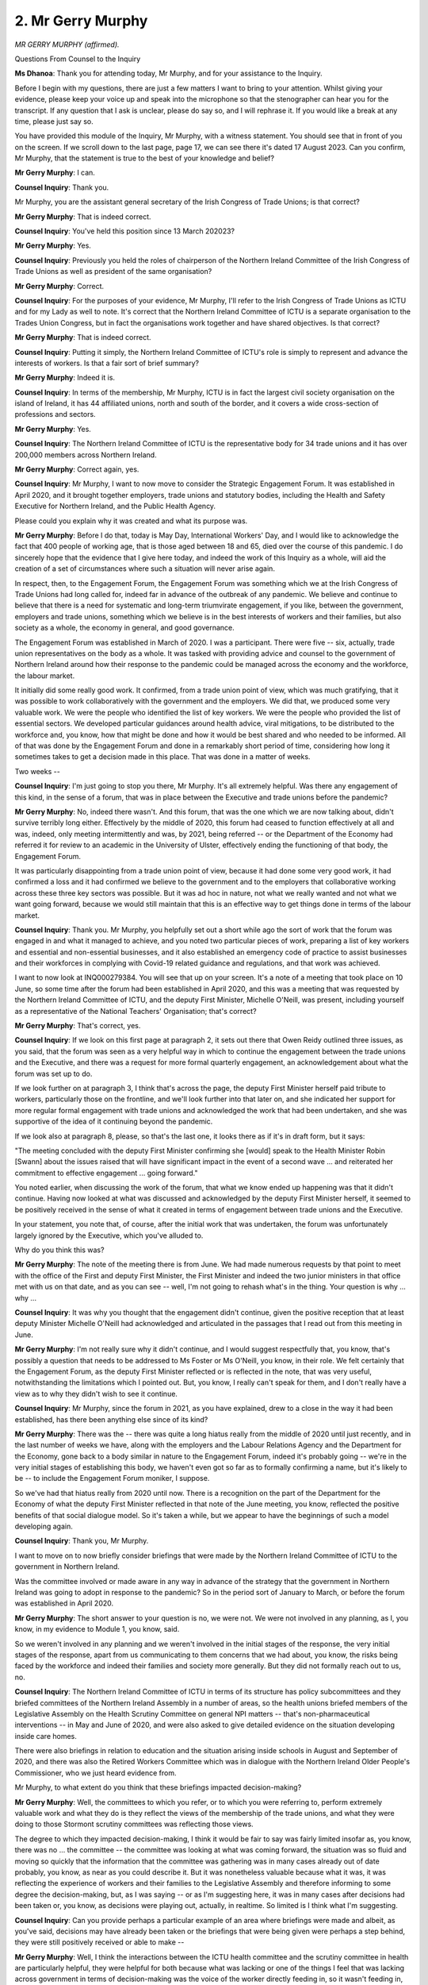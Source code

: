 2. Mr Gerry Murphy
==================

*MR GERRY MURPHY (affirmed).*

Questions From Counsel to the Inquiry

**Ms Dhanoa**: Thank you for attending today, Mr Murphy, and for your assistance to the Inquiry.

Before I begin with my questions, there are just a few matters I want to bring to your attention. Whilst giving your evidence, please keep your voice up and speak into the microphone so that the stenographer can hear you for the transcript. If any question that I ask is unclear, please do say so, and I will rephrase it. If you would like a break at any time, please just say so.

You have provided this module of the Inquiry, Mr Murphy, with a witness statement. You should see that in front of you on the screen. If we scroll down to the last page, page 17, we can see there it's dated 17 August 2023. Can you confirm, Mr Murphy, that the statement is true to the best of your knowledge and belief?

**Mr Gerry Murphy**: I can.

**Counsel Inquiry**: Thank you.

Mr Murphy, you are the assistant general secretary of the Irish Congress of Trade Unions; is that correct?

**Mr Gerry Murphy**: That is indeed correct.

**Counsel Inquiry**: You've held this position since 13 March 202023?

**Mr Gerry Murphy**: Yes.

**Counsel Inquiry**: Previously you held the roles of chairperson of the Northern Ireland Committee of the Irish Congress of Trade Unions as well as president of the same organisation?

**Mr Gerry Murphy**: Correct.

**Counsel Inquiry**: For the purposes of your evidence, Mr Murphy, I'll refer to the Irish Congress of Trade Unions as ICTU and for my Lady as well to note. It's correct that the Northern Ireland Committee of ICTU is a separate organisation to the Trades Union Congress, but in fact the organisations work together and have shared objectives. Is that correct?

**Mr Gerry Murphy**: That is indeed correct.

**Counsel Inquiry**: Putting it simply, the Northern Ireland Committee of ICTU's role is simply to represent and advance the interests of workers. Is that a fair sort of brief summary?

**Mr Gerry Murphy**: Indeed it is.

**Counsel Inquiry**: In terms of the membership, Mr Murphy, ICTU is in fact the largest civil society organisation on the island of Ireland, it has 44 affiliated unions, north and south of the border, and it covers a wide cross-section of professions and sectors.

**Mr Gerry Murphy**: Yes.

**Counsel Inquiry**: The Northern Ireland Committee of ICTU is the representative body for 34 trade unions and it has over 200,000 members across Northern Ireland.

**Mr Gerry Murphy**: Correct again, yes.

**Counsel Inquiry**: Mr Murphy, I want to now move to consider the Strategic Engagement Forum. It was established in April 2020, and it brought together employers, trade unions and statutory bodies, including the Health and Safety Executive for Northern Ireland, and the Public Health Agency.

Please could you explain why it was created and what its purpose was.

**Mr Gerry Murphy**: Before I do that, today is May Day, International Workers' Day, and I would like to acknowledge the fact that 400 people of working age, that is those aged between 18 and 65, died over the course of this pandemic. I do sincerely hope that the evidence that I give here today, and indeed the work of this Inquiry as a whole, will aid the creation of a set of circumstances where such a situation will never arise again.

In respect, then, to the Engagement Forum, the Engagement Forum was something which we at the Irish Congress of Trade Unions had long called for, indeed far in advance of the outbreak of any pandemic. We believe and continue to believe that there is a need for systematic and long-term triumvirate engagement, if you like, between the government, employers and trade unions, something which we believe is in the best interests of workers and their families, but also society as a whole, the economy in general, and good governance.

The Engagement Forum was established in March of 2020. I was a participant. There were five -- six, actually, trade union representatives on the body as a whole. It was tasked with providing advice and counsel to the government of Northern Ireland around how their response to the pandemic could be managed across the economy and the workforce, the labour market.

It initially did some really good work. It confirmed, from a trade union point of view, which was much gratifying, that it was possible to work collaboratively with the government and the employers. We did that, we produced some very valuable work. We were the people who identified the list of key workers. We were the people who provided the list of essential sectors. We developed particular guidances around health advice, viral mitigations, to be distributed to the workforce and, you know, how that might be done and how it would be best shared and who needed to be informed. All of that was done by the Engagement Forum and done in a remarkably short period of time, considering how long it sometimes takes to get a decision made in this place. That was done in a matter of weeks.

Two weeks --

**Counsel Inquiry**: I'm just going to stop you there, Mr Murphy. It's all extremely helpful. Was there any engagement of this kind, in the sense of a forum, that was in place between the Executive and trade unions before the pandemic?

**Mr Gerry Murphy**: No, indeed there wasn't. And this forum, that was the one which we are now talking about, didn't survive terribly long either. Effectively by the middle of 2020, this forum had ceased to function effectively at all and was, indeed, only meeting intermittently and was, by 2021, being referred -- or the Department of the Economy had referred it for review to an academic in the University of Ulster, effectively ending the functioning of that body, the Engagement Forum.

It was particularly disappointing from a trade union point of view, because it had done some very good work, it had confirmed a loss and it had confirmed we believe to the government and to the employers that collaborative working across these three key sectors was possible. But it was ad hoc in nature, not what we really wanted and not what we want going forward, because we would still maintain that this is an effective way to get things done in terms of the labour market.

**Counsel Inquiry**: Thank you. Mr Murphy, you helpfully set out a short while ago the sort of work that the forum was engaged in and what it managed to achieve, and you noted two particular pieces of work, preparing a list of key workers and essential and non-essential businesses, and it also established an emergency code of practice to assist businesses and their workforces in complying with Covid-19 related guidance and regulations, and that work was achieved.

I want to now look at INQ000279384. You will see that up on your screen. It's a note of a meeting that took place on 10 June, so some time after the forum had been established in April 2020, and this was a meeting that was requested by the Northern Ireland Committee of ICTU, and the deputy First Minister, Michelle O'Neill, was present, including yourself as a representative of the National Teachers' Organisation; that's correct?

**Mr Gerry Murphy**: That's correct, yes.

**Counsel Inquiry**: If we look on this first page at paragraph 2, it sets out there that Owen Reidy outlined three issues, as you said, that the forum was seen as a very helpful way in which to continue the engagement between the trade unions and the Executive, and there was a request for more formal quarterly engagement, an acknowledgement about what the forum was set up to do.

If we look further on at paragraph 3, I think that's across the page, the deputy First Minister herself paid tribute to workers, particularly those on the frontline, and we'll look further into that later on, and she indicated her support for more regular formal engagement with trade unions and acknowledged the work that had been undertaken, and she was supportive of the idea of it continuing beyond the pandemic.

If we look also at paragraph 8, please, so that's the last one, it looks there as if it's in draft form, but it says:

"The meeting concluded with the deputy First Minister confirming she [would] speak to the Health Minister Robin [Swann] about the issues raised that will have significant impact in the event of a second wave ... and reiterated her commitment to effective engagement ... going forward."

You noted earlier, when discussing the work of the forum, that what we know ended up happening was that it didn't continue. Having now looked at what was discussed and acknowledged by the deputy First Minister herself, it seemed to be positively received in the sense of what it created in terms of engagement between trade unions and the Executive.

In your statement, you note that, of course, after the initial work that was undertaken, the forum was unfortunately largely ignored by the Executive, which you've alluded to.

Why do you think this was?

**Mr Gerry Murphy**: The note of the meeting there is from June. We had made numerous requests by that point to meet with the office of the First and deputy First Minister, the First Minister and indeed the two junior ministers in that office met with us on that date, and as you can see -- well, I'm not going to rehash what's in the thing. Your question is why ... why ...

**Counsel Inquiry**: It was why you thought that the engagement didn't continue, given the positive reception that at least deputy Minister Michelle O'Neill had acknowledged and articulated in the passages that I read out from this meeting in June.

**Mr Gerry Murphy**: I'm not really sure why it didn't continue, and I would suggest respectfully that, you know, that's possibly a question that needs to be addressed to Ms Foster or Ms O'Neill, you know, in their role. We felt certainly that the Engagement Forum, as the deputy First Minister reflected or is reflected in the note, that was very useful, notwithstanding the limitations which I pointed out. But, you know, I really can't speak for them, and I don't really have a view as to why they didn't wish to see it continue.

**Counsel Inquiry**: Mr Murphy, since the forum in 2021, as you have explained, drew to a close in the way it had been established, has there been anything else since of its kind?

**Mr Gerry Murphy**: There was the -- there was quite a long hiatus really from the middle of 2020 until just recently, and in the last number of weeks we have, along with the employers and the Labour Relations Agency and the Department for the Economy, gone back to a body similar in nature to the Engagement Forum, indeed it's probably going -- we're in the very initial stages of establishing this body, we haven't even got so far as to formally confirming a name, but it's likely to be -- to include the Engagement Forum moniker, I suppose.

So we've had that hiatus really from 2020 until now. There is a recognition on the part of the Department for the Economy of what the deputy First Minister reflected in that note of the June meeting, you know, reflected the positive benefits of that social dialogue model. So it's taken a while, but we appear to have the beginnings of such a model developing again.

**Counsel Inquiry**: Thank you, Mr Murphy.

I want to move on to now briefly consider briefings that were made by the Northern Ireland Committee of ICTU to the government in Northern Ireland.

Was the committee involved or made aware in any way in advance of the strategy that the government in Northern Ireland was going to adopt in response to the pandemic? So in the period sort of January to March, or before the forum was established in April 2020.

**Mr Gerry Murphy**: The short answer to your question is no, we were not. We were not involved in any planning, as I, you know, in my evidence to Module 1, you know, said.

So we weren't involved in any planning and we weren't involved in the initial stages of the response, the very initial stages of the response, apart from us communicating to them concerns that we had about, you know, the risks being faced by the workforce and indeed their families and society more generally. But they did not formally reach out to us, no.

**Counsel Inquiry**: The Northern Ireland Committee of ICTU in terms of its structure has policy subcommittees and they briefed committees of the Northern Ireland Assembly in a number of areas, so the health unions briefed members of the Legislative Assembly on the Health Scrutiny Committee on general NPI matters -- that's non-pharmaceutical interventions -- in May and June of 2020, and were also asked to give detailed evidence on the situation developing inside care homes.

There were also briefings in relation to education and the situation arising inside schools in August and September of 2020, and there was also the Retired Workers Committee which was in dialogue with the Northern Ireland Older People's Commissioner, who we just heard evidence from.

Mr Murphy, to what extent do you think that these briefings impacted decision-making?

**Mr Gerry Murphy**: Well, the committees to which you refer, or to which you were referring to, perform extremely valuable work and what they do is they reflect the views of the membership of the trade unions, and what they were doing to those Stormont scrutiny committees was reflecting those views.

The degree to which they impacted decision-making, I think it would be fair to say was fairly limited insofar as, you know, there was no ... the committee -- the committee was looking at what was coming forward, the situation was so fluid and moving so quickly that the information that the committee was gathering was in many cases already out of date probably, you know, as near as you could describe it. But it was nonetheless valuable because what it was, it was reflecting the experience of workers and their families to the Legislative Assembly and therefore informing to some degree the decision-making, but, as I was saying -- or as I'm suggesting here, it was in many cases after decisions had been taken or, you know, as decisions were playing out, actually, in realtime. So limited is I think what I'm suggesting.

**Counsel Inquiry**: Can you provide perhaps a particular example of an area where briefings were made and albeit, as you've said, decisions may have already been taken or the briefings that were being given were perhaps a step behind, they were still positively received or able to make --

**Mr Gerry Murphy**: Well, I think the interactions between the ICTU health committee and the scrutiny committee in health are particularly helpful, they were helpful for both because what was lacking or one of the things I feel that was lacking across government in terms of decision-making was the voice of the worker directly feeding in, so it wasn't feeding in, for example, at the level of the First and deputy First Minister, it was feeding in to a degree across some of the departments, because some of the departments, particularly those departments with established bargaining processes, you know, and established -- established lines of communication, you know, allowed for -- there was a mechanism to feed in at that point, but in other areas, Health and Safety Executive for Northern Ireland being an example, you know, it has a board for which there is provision in its underpinnings for three worker representatives, but for over a decade there wasn't any worker representatives on that board. So vital workplace and workforce intelligence wasn't available to them. So there were ... there were some opportunities to feed in, and -- but there wasn't a systematic or government wide or joined up approach to that.

**Counsel Inquiry**: Thank you.

Mr Murphy, I want to move on now to consider the workforce during the pandemic in a little more detail. There are 30,000 workers in Northern Ireland who are employed through employment agencies, and a large proportion of them during the pandemic were migrant workers who worked in agriculture and food processing. So they were on the frontline. Is that right?

**Mr Gerry Murphy**: That the absolutely correct, yes.

**Counsel Inquiry**: And as you alluded to earlier, it's also right that the highest proportion of deaths amongst people of working age in Northern Ireland were among workers from processing plants and machine operatives, as I've said.

**Mr Gerry Murphy**: Yes, 13.4% of that 400 who lost their lives were in that sector.

**Counsel Inquiry**: Mr Murphy, I just want to take a look now at a letter that was sent by Kevin Doherty, who was from the Migrant Workers Support Unit of ICTU, and it was sent to the minister, as you can see there on the screen, for communities, Carál Ní Chuilín, regarding -- you'll perhaps note from this letter, if you've seen it before, it was regarding the decision to halt the issuing of National Insurance numbers, the impact on new workers, and, more generally, the spread of the pandemic in workplaces. And you can see it's dated 27 October 2020.

On that first page, the penultimate paragraph describes there some of the concerns that were articulated to the Minister for Communities, in particular regarding their inability to access national insurance numbers, which meant that they couldn't qualify for statutory sick pay when they became ill. Other difficulties faced included: not being able to register with a GP, access free health services that they were entitled to; inability to open bank accounts if they could not provide proof of residence; and some were experiencing complications trying to register benefits for their families.

Mr Murphy, were these concerns that you were aware of?

**Mr Gerry Murphy**: Yes, they were. The letter which my colleague Kevin Doherty wrote to Carál Ní Chuilín, the minister at the time, reflects concerns that were coming to us from the work which we were undertaking through the Migrants Support Unit. As the letter outlines, that was a project we -- a European-funded project we were engaged in with a number of other partners called Crossing Borders, Breaking Boundaries, that was about addressing or seeking to assist migrant workers in the labour force, of whom there were quite a number: 50,000 at the time, 23,000 -- almost 24,000 of whom came from the EU, 26 of them, and the remainder were basically people who had come in from the rest of the world.

What we discovered in that work -- so the project was about, as I said, then, addressing, you know, discrimination, other issues that were presenting here for those individuals, exploitation and the like. What we had discovered was that -- what you're highlighting here was one issue, so the absence of the National Insurance numbers was having serious implications, like the inability to register for a GP at this point was lethal for some of these people. The benefits, not being able to access benefit was equally, you know, just very difficult for some families.

There was the issue of statutory sick pay, of course, as well, which some of them weren't able to qualify for.

By the way, the statutory sick payment at that time was £94.25 a week, it rose to a whole £95.85 by the end of the pandemic, completely inadequate in the modern world, not sufficient in any way to support a family or even an individual. Despite us, by the way, raising the issue of statutory sick pay a number of times separately with the government of Northern Ireland. So there was those two issues.

There was also the issue that these migrant workers were bringing to our attention around what they felt was disregard on the part of some employers for health and safety advices that was provided to them, you know, from the Public Health Agency and other people, including us.

**Ms Dhanoa**: Mr Murphy, I'm just going to stop you there.

My Lady, I've been asked if we can take a short break, and this would be a convenient moment to do so.

**Lady Hallett**: The usual morning break?

**Ms Dhanoa**: I think, yes. I think that would assist the stenographer, I'm sure.

**Lady Hallett**: You were mid-sentence, Mr Murphy. Did you want to ...?

**The Witness**: I'm at your ...

**Ms Dhanoa**: Mr Murphy, you were moving on to a matter I was going to consider in terms of health and safety in workplaces, so unless you wanted to say anything else, I think we can come back to that as I move along.

**Lady Hallett**: Very well. I shall return at 11.30.

*(11.15 am)*

*(A short break)*

*(11.30 am)*

**Lady Hallett**: Ms Dhanoa.

**Ms Dhanoa**: Thank you, my Lady.

Thank you, Mr Murphy. Before we took the break we were looking at one particular area of concern for workers and we looked at a letter sent by Kevin Doherty of the Migrant Workers Support Unit, which was in relation to National Insurance numbers and what the widespread ramifications were of new workers on the frontline who didn't have those.

As you expressed, that was just one particular issue that you were aware of as an organisation.

One of the notable impacts of the pandemic was how it affected workplaces, and those in frontline roles doing essential work. Those engaged in that sort of work tended to be in lower paid roles and tended to be already suffering with exacerbated health issues, and they of course couldn't work from home doing the essential work that they were.

Agrifood was a sector of that kind that required people to be at their place of work. In doing that sort of work, how did it affect those who were part of that workforce during the pandemic that you became aware of? What sort of issues were they facing?

**Mr Gerry Murphy**: Okay, well, that particular sector of the workforce tended to be -- tended to have a very high proportion of migrant workers in it, so a lot of EU26 and a lot of rest of the world migrant workers working there, a lot of them actually working for agencies as well, which, again, lessened the protections available to them, in our view.

The issues that they were facing, in addition to those already outlined, included struggling with the language, which made communication difficult. It also -- they also felt, and were communicating to us, particularly through the Migrant Services Unit, that they were being, on occasion, misadvised around what their entitlements were. They felt very strongly that the health and safety protections available to them weren't always at a level which was entirely appropriate and indeed necessary.

They -- it became clear also, in the course of our interactions with that community, that the Public Health Agency, for example, appeared to have a very poor dataset around, you know, their vulnerabilities, indeed how many of them there were, and where they were located. We wrote to them and brought that to their attention. And then of course the other issue was the access to statutory sick pay and other welfare entitlements.

Can I just make a further point about statutory sick pay? It had a number of -- well, there were a number of consequences which flowed from that very low rate of statutory sick pay which I think would be of interest to the Inquiry. The first of those was that, because it was so low, it meant that a lot of workers felt they had no option, even though they were sick, but go to work. The consequences of that were that the risk to their fellow workers in their place of work increased, so the virus spread further, but it spread beyond the workplace, because these workers -- because it was asymptomatic, of course, these workers were taking the virus home with them, so it was spreading out beyond that.

I seem to recall Dr McBride may have made a similar -- or may have made that point as well in his evidence, I think in his evidence to this module, or perhaps Module 1, I can't exactly recall, there's so much paper here.

So, in the agrifood sector, manufacturing, service industries and retail, you had very high concentrations of low paid and migrant workers and, as I previously pointed out there, a very large part of the 400 people who lost their lives were in those particular sectors.

The migrant worker population there in the agrifood was largely EU26 in nature -- in origin, rather, and one of those workers in particular lost his life in a Moy Park processing plant in Dungannon in County Tyrone in very early 2020, in March of 2020. I believe the senior Unite the Union official in the North here, since retired, Jackie Pollock, wrote to the First Minister and the deputy First Minister, and indeed copied in the Minister for the Economy, I believe, raising concerns which Unite the Union had which reflect the concerns which we had been reflecting as a Congress on behalf of all the unions to the same people.

You know, and Jackie Pollock in his letter on behalf of Unite the Union, on the workers' behalf, was making the point that there should be mass testing in that sector. That never happened. That there should be more unannounced inspections. That didn't happen either. And that, you know, there was, they felt, Unite the Union felt, and we shared this view up to a point as well, that there was some wilful disregarding of the advice on the part of some people, some of the employers.

So there was -- interestingly, those workers, you know, working in those processing plants were particularly at risk, as were those who were in front-facing occupations such as retail. You know, that was the other big proportion of those 400 lives that were lost that I referred to, I think that was 12 -- over 12% of that 400 were in retail and service.

Interestingly, that -- there's a couple of things about that number which I think bear looking at as well. The first of those is that those were by and large rest of the world migrant and low paid workers, so not EU26, and we believe that a very high proportion of those people were actually women, and the disproportionate impact of this virus on women in particular in those low paid and migrant sectors of the economy is something which we feel has been completely under-investigated and under-reported, possibly. We -- unfortunately, while there are some general figures from the Northern Ireland Health and Safety Executive, we don't have very complete sets of data from them, so it's impossible to tell what we in congress or ICTU are of the view that it's certainly an area which bears further examination.

**Counsel Inquiry**: Thank you, Mr Murphy.

Would it be fair to say, from all that you've said, that those on the frontline and in lower paid roles were left behind?

**Mr Gerry Murphy**: I think that that is a fair enough description here, and left behind, that is despite the very huge effort on the part of their trade union representatives and belatedly on the part of the government, if you like, and the employers too, in fairness, but I think help such as it was when it came to that sector of the labour force was too late, the harm had already been done.

**Counsel Inquiry**: Mr Murphy, I just want to raise or explore another concern which was in relation to the impact of the pandemic on black, Asian and minority ethnic people, in particular there was a lack of specific data on the actual impact that Covid was having on these groups and migrant worker communities in Northern Ireland.

There was a letter sent to the health minister, Robin Swann, on 28 October 2020, in which a request was made for ethnicity and occupation to be recorded in Covid-19 data collection systems for health and social care in Northern Ireland.

The letter was responded to, and the health minister, Robin Swann, articulated that that work was under way and recognised the need for it.

How important was it to have such data, and was that then included in the data collection systems?

**Mr Gerry Murphy**: The letter that you're referring to reflects the concerns which my colleague, Kevin Doherty, had previously articulated in his communication as well. It was very important, we felt, that this data would be collected, simply because these workers were in the lowest paid occupations, they were in what we now know but we suspected at the time to be the highest risk occupations. We also know that they were living in the most deprived communities and the figures then and now confirm that, you know, they were at two-thirds, you know, more risk than those that were living in the best or in the least deprived areas.

So the collection of basic data like how many people, black, ethnic minority people, are we talking about here, you know, where are they located, what age, you know, what age groups are they falling into, all of this would have greatly assisted and informed a response, a more targeted and complete response not only for working people, whom we represent, but also their families and indeed the community as a whole.

So was it fed in? I'm not entirely sure. But to be quite honest with you, I haven't seen where it was fed in. All I can tell you is that I know that both our experience of the PHA's data, as, you know, articulated by Kevin Doherty in his communication, and our experience of the Health and Safety Executive in NI and indeed confirmed by the HSENI's own evidence to this module, it would suggest that those datasets are less complete than might have been optimum.

**Counsel Inquiry**: Thank you.

Mr Murphy, one of the particular issues that this module is considering is the absence of a functioning Executive, so between the three years preceding the pandemic, 2017 through January 2020.

In your view, how did the absence of a functioning Executive impact the response to the pandemic, but in particular in relation to the interests of workers?

**Mr Gerry Murphy**: I think the absence of a functioning Executive was extremely negative to the experience of workers during Covid. First of all, the absence of the Executive meant that, well, it was a failure of political leadership, in our view. On top of that, it meant that vital workplace intelligence and workforce intelligence wasn't made available directly to, you know, the key decision-makers. Indeed, once the Assembly was -- or the Executive was restored in January of 2020, until -- up until the period when it collapsed again in early 2022, we weren't successful in getting a meeting with the Office of the First and deputy First Ministers during that period. It also impacted -- it undermined already fragile political relationships, and threatened community cohesion, right at the very wrong time for everyone. It impacted negatively on policymaker policymaking and on policy development, so, for example, during this period, immediately preceding this period you had the publication of Bengoa, the Bengoa report into the health service, and the very necessary reforms there which, you know, had come about as a consequence of underfunding, demographic changes and other pressures, historical and otherwise, on the system. So there was nobody and no Executive to enact those necessary changes. So it meant, for example, that the health service going into the pandemic was ... was struggling, you know, Robin Swann I think said operating on a hand to mouth basis, I don't think I could disagree with that.

Further, then, the fact that there was no Executive meant that a very dire public finance situation couldn't really be addressed so we lurched from one annual budget to the next annual budget, there was no strategic planning in financial terms over the piece which had allowed, you know, some effort to be made to address clear inadequacies and deficiencies across the entirety of the public services, not only health.

**Counsel Inquiry**: Thank you.

Mr Murphy, I just want to end on this note by looking ahead. You refer in your witness statement to the Fire Brigades Union who have a tripartite arrangement in place: they represent firefighters across the UK, and the arrangement that they have which applies in Northern Ireland is one which they work with employers and fire officers.

In your view, how successful is this, and would you recommend a similar arrangement for the Northern Ireland Committee of ICTU and the Executive?

**Mr Gerry Murphy**: I think what you're pointing to is one of the things that we need to do going forward, and yes, it was extremely successful. You can tell it was successful -- or the evidence for its success is the fact that, right across the British Isles, not one single member of the fire and rescue service lost their lives during this period as a result of the virus. It's a tripartite arrangement that they entered with the Fire Brigades Union with their employers and with the Chief Fire Officers. It meant that when the pandemic kicked in they were able to implement system wide mitigations which worked extremely effectively in preventing any disruption to either cover or, you know, the health of individual firefighters.

So it was pretty -- it's a pretty effective approach and one which we would certainly advocate, but it's only one, and it needs to be replicated, we believe, at a system wide, economy wide, government wide level, you know, this tripartite approach, you know, we began actually with this when your very first question was about the Engagement Forum, I'm suggesting that that model or a model very similar to that is essential going forward.

Other things I think which we would really want to consider here is, you know, an active inclusion of the workers' voice in the planning going forward for future pandemic scenarios in the hope of course that we never find ourselves back there, but I think it would be essential that the workers' voice would be included in any planning for that.

Additionally, we need to address some of the other issues, the issues around sick pay, around access to

services and benefits, particularly from those who are

new to our country who have come from other places, we

need to be more considerate of that. And, you know, the

other thing I think which we need to do is be a lot

kinder to those that we work with more generally.

**Ms Dhanoa**: Thank you, Mr Murphy.

My Lady, those are all the questions I have.

I understand there are no pre-approved Rule 10s, and

neither have any come in during the course of the

evidence.

**Lady Hallett**: Thank you, Ms Dhanoa.

Thank you very much for your help, Mr Murphy.

**The Witness**: Thank you.

*(The witness withdrew)*

**Ms Dobbin**: My Lady, may I call the next witness, please,

Sir David Sterling.

